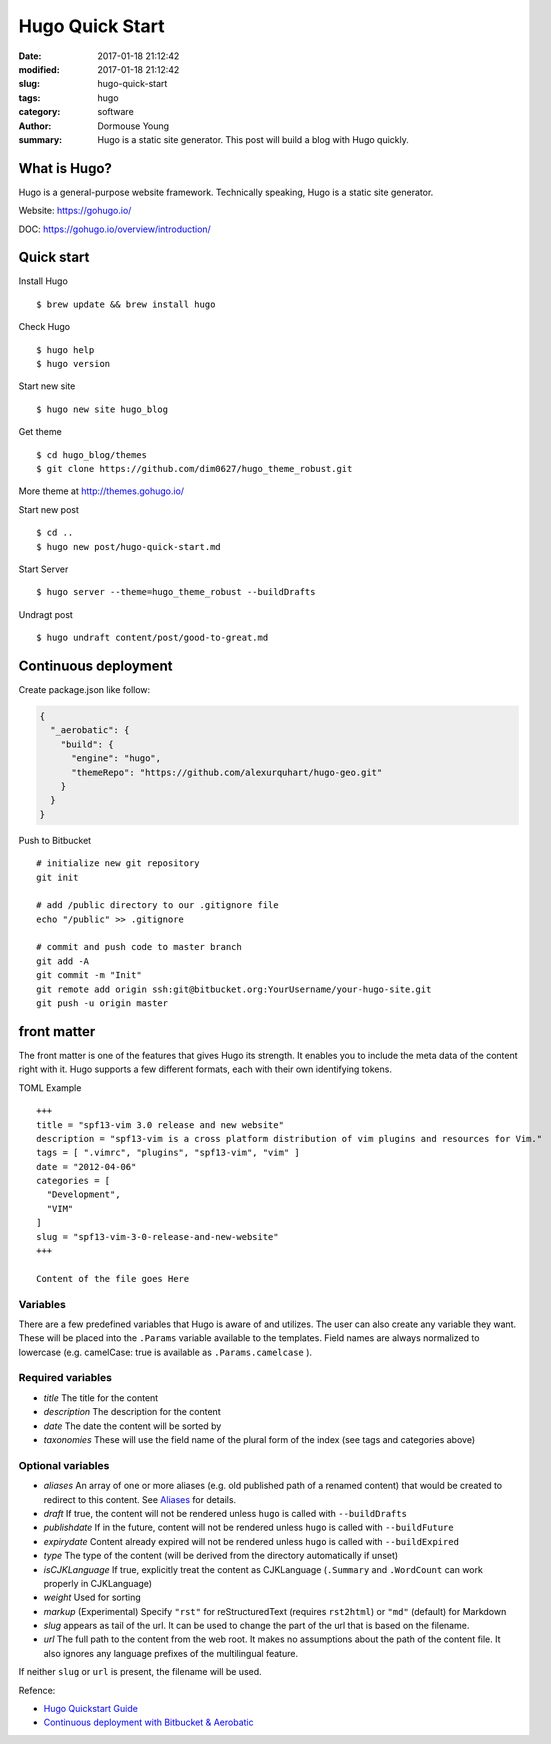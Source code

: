 Hugo Quick Start
****************

:date: 2017-01-18 21:12:42
:modified: 2017-01-18 21:12:42
:slug: hugo-quick-start
:tags: hugo
:category: software
:author: Dormouse Young
:summary: Hugo is a static site generator. This post will build a blog with
          Hugo quickly.


What is Hugo?
=============

Hugo is a general-purpose website framework. Technically speaking, Hugo
is a static site generator.

Website: https://gohugo.io/

DOC: https://gohugo.io/overview/introduction/

Quick start
===========

Install Hugo

::

    $ brew update && brew install hugo

Check Hugo

::

    $ hugo help
    $ hugo version

Start new site

::

    $ hugo new site hugo_blog

Get theme

::

    $ cd hugo_blog/themes
    $ git clone https://github.com/dim0627/hugo_theme_robust.git

More theme at http://themes.gohugo.io/

Start new post

::

    $ cd ..
    $ hugo new post/hugo-quick-start.md

Start Server

::

    $ hugo server --theme=hugo_theme_robust --buildDrafts

Undragt post

::

    $ hugo undraft content/post/good-to-great.md


Continuous deployment
=====================

Create package.json like follow:

.. code:: json

    {
      "_aerobatic": {
        "build": {
          "engine": "hugo",
          "themeRepo": "https://github.com/alexurquhart/hugo-geo.git"
        }
      }
    }

Push to Bitbucket

::

    # initialize new git repository
    git init

    # add /public directory to our .gitignore file
    echo "/public" >> .gitignore

    # commit and push code to master branch
    git add -A
    git commit -m "Init"
    git remote add origin ssh:git@bitbucket.org:YourUsername/your-hugo-site.git
    git push -u origin master

front matter
============

The front matter is one of the features that gives Hugo its strength. It
enables you to include the meta data of the content right with it. Hugo
supports a few different formats, each with their own identifying
tokens.

TOML Example

::

    +++
    title = "spf13-vim 3.0 release and new website"
    description = "spf13-vim is a cross platform distribution of vim plugins and resources for Vim."
    tags = [ ".vimrc", "plugins", "spf13-vim", "vim" ]
    date = "2012-04-06"
    categories = [
      "Development",
      "VIM"
    ]
    slug = "spf13-vim-3-0-release-and-new-website"
    +++

    Content of the file goes Here

Variables
---------

There are a few predefined variables that Hugo is aware of and utilizes.
The user can also create any variable they want. These will be placed
into the ``.Params`` variable available to the templates. Field names
are always normalized to lowercase (e.g. camelCase: true is available as
``.Params.camelcase`` ).

Required variables
------------------

-  *title* The title for the content
-  *description* The description for the content
-  *date* The date the content will be sorted by
-  *taxonomies* These will use the field name of the plural form of the
   index (see tags and categories above)

Optional variables
------------------

-  *aliases* An array of one or more aliases (e.g. old published path of
   a renamed content) that would be created to redirect to this content.
   See `Aliases <https://gohugo.io/extras/aliases/>`__ for details.
-  *draft* If true, the content will not be rendered unless ``hugo`` is
   called with ``--buildDrafts``
-  *publishdate* If in the future, content will not be rendered unless
   ``hugo`` is called with ``--buildFuture``
-  *expirydate* Content already expired will not be rendered unless
   ``hugo`` is called with ``--buildExpired``
-  *type* The type of the content (will be derived from the directory
   automatically if unset)
-  *isCJKLanguage* If true, explicitly treat the content as CJKLanguage
   (``.Summary`` and ``.WordCount`` can work properly in CJKLanguage)
-  *weight* Used for sorting
-  *markup* (Experimental) Specify ``"rst"`` for reStructuredText
   (requires ``rst2html``) or ``"md"`` (default) for Markdown
-  *slug* appears as tail of the url. It can be used to change the part
   of the url that is based on the filename.
-  *url* The full path to the content from the web root. It makes no
   assumptions about the path of the content file. It also ignores any
   language prefixes of the multilingual feature.

If neither ``slug`` or ``url`` is present, the filename will be used.

Refence:

-  `Hugo Quickstart Guide <https://gohugo.io/overview/quickstart/>`__
-  `Continuous deployment with Bitbucket &
   Aerobatic <https://gohugo.io/tutorials/hosting-on-bitbucket/>`__

